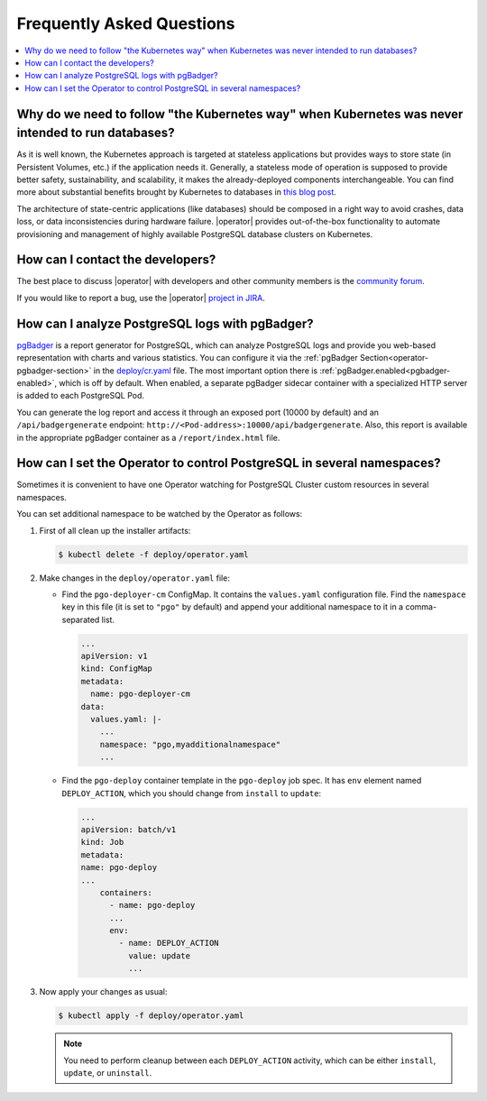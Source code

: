 .. _faq:

================================================================================
Frequently Asked Questions
================================================================================

.. contents::
   :local:
   :depth: 1

Why do we need to follow "the Kubernetes way" when Kubernetes was never intended to run databases?
=====================================================================================================

As it is well known, the Kubernetes approach is targeted at stateless
applications but provides ways to store state (in Persistent Volumes, etc.) if
the application needs it. Generally, a stateless mode of operation is supposed
to provide better safety, sustainability, and scalability, it makes the
already-deployed components interchangeable. You can find more about substantial
benefits brought by Kubernetes to databases in `this blog post <https://www.percona.com/blog/2020/10/08/the-criticality-of-a-kubernetes-operator-for-databases/>`_.

The architecture of state-centric applications (like databases) should be
composed in a right way to avoid crashes, data loss, or data inconsistencies
during hardware failure. |operator|
provides out-of-the-box functionality to automate provisioning and management of
highly available PostgreSQL database clusters on Kubernetes.

How can I contact the developers?
================================================================================

The best place to discuss |operator|
with developers and other community members is the `community forum <https://forums.percona.com/c/postgresql/percona-kubernetes-operator-for-postgresql/68>`_.

If you would like to report a bug, use the |operator| `project in JIRA <https://jira.percona.com/projects/K8SPG>`_.

.. _faq-pgBadger:

How can I analyze PostgreSQL logs with pgBadger?
================================================================================

`pgBadger <https://pgbadger.darold.net/>`_ is a report generator for PostgreSQL,
which can analyze PostgreSQL logs and provide you web-based representation with
charts and various statistics. You can configure it via the 
:ref:`pgBadger Section<operator-pgbadger-section>` in the `deploy/cr.yaml <https://github.com/percona/percona-postgresql-operator/blob/main/deploy/cr.yaml>`__
file. The most important option there is :ref:`pgBadger.enabled<pgbadger-enabled>`,
which is off by default. When enabled, a separate pgBadger sidecar container
with a specialized HTTP server is added to each PostgreSQL Pod. 

You can generate the log report and access it through an exposed port (10000 by
default) and an ``/api/badgergenerate`` endpoint: 
``http://<Pod-address>:10000/api/badgergenerate``. Also, this report
is available in the appropriate pgBadger container as a ``/report/index.html``
file.

.. _faq-namespaces:

How can I set the Operator to control PostgreSQL in several namespaces?
================================================================================

Sometimes it is convenient to have one Operator watching for PostgreSQL Cluster
custom resources in several namespaces.

You can set additional namespace to be watched by the Operator as follows:

#. First of all clean up the installer artifacts:

   .. code:: bash

      $ kubectl delete -f deploy/operator.yaml

#. Make changes in the ``deploy/operator.yaml`` file:

   * Find the ``pgo-deployer-cm`` ConfigMap. It contains the ``values.yaml``
     configuration file. Find the ``namespace`` key in this file (it is set to
     ``"pgo"`` by default) and append your additional namespace to it in a
     comma-separated list.
     
     .. code:: bash

        ...
        apiVersion: v1
        kind: ConfigMap
        metadata:
          name: pgo-deployer-cm
        data:
          values.yaml: |-
            ...
            namespace: "pgo,myadditionalnamespace"
            ...

   * Find the ``pgo-deploy`` container template in the ``pgo-deploy`` job spec.
     It has ``env`` element named ``DEPLOY_ACTION``, which you should change
     from ``install`` to ``update``:

     .. code:: bash

        ...
        apiVersion: batch/v1
        kind: Job
        metadata:
        name: pgo-deploy
        ...
            containers:
              - name: pgo-deploy
              ...
              env:
                - name: DEPLOY_ACTION
                  value: update
                  ...

#. Now apply your changes as usual:

   .. code:: bash

      $ kubectl apply -f deploy/operator.yaml

   .. note:: You need to perform cleanup between each ``DEPLOY_ACTION``
      activity, which can be either ``install``, ``update``, or ``uninstall``.

